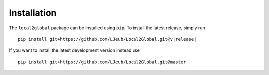 Installation
============

The ``local2global`` package can be installed using ``pip``. To install the latest release, simply run

.. parsed-literal::

    pip install git+https://github.com/LJeub/Local2Global.git@v\ |release|


If you want to install the latest development version instead use

.. parsed-literal::

    pip install git+https://github.com/LJeub/Local2Global.git@master


